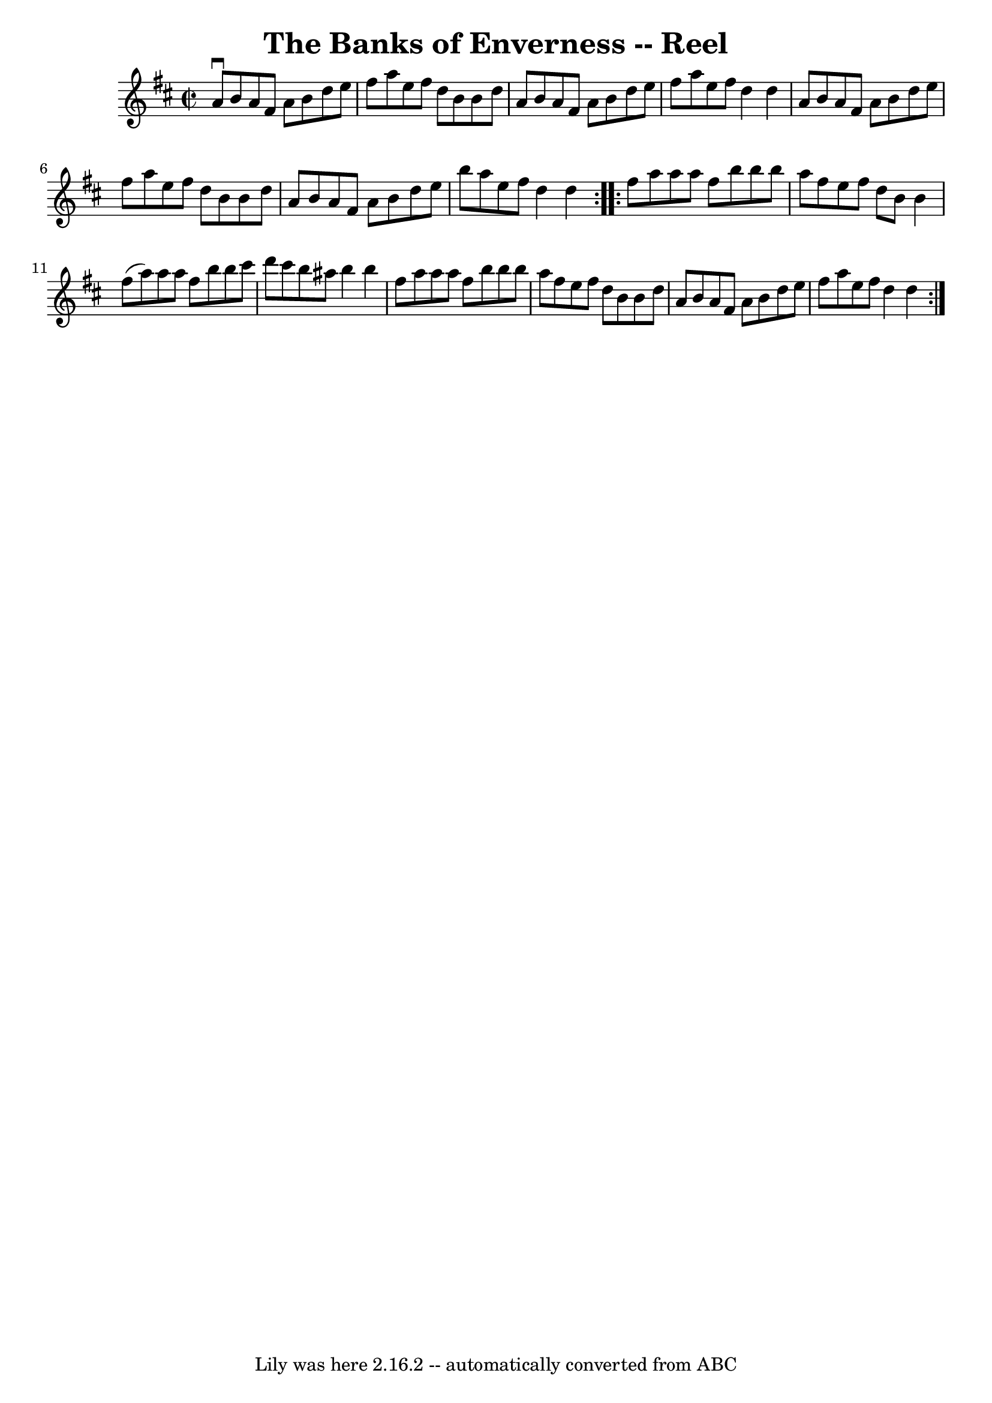 \version "2.7.40"
\header {
	book = "Ryan's Mammoth Collection"
	crossRefNumber = "1"
	footnotes = ""
	tagline = "Lily was here 2.16.2 -- automatically converted from ABC"
	title = "The Banks of Enverness -- Reel"
}
voicedefault =  {
\set Score.defaultBarType = "empty"

\repeat volta 2 {
\override Staff.TimeSignature #'style = #'C
 \time 2/2 \key d \major   a'8 ^\downbow   b'8    a'8    fis'8    a'8    b'8    
d''8    e''8  \bar "|"   fis''8    a''8    e''8    fis''8    d''8    b'8    b'8 
   d''8  \bar "|"   a'8    b'8    a'8    fis'8    a'8    b'8    d''8    e''8  
\bar "|"   fis''8    a''8    e''8    fis''8    d''4    d''4  \bar "|"     a'8   
 b'8    a'8    fis'8    a'8    b'8    d''8    e''8  \bar "|"   fis''8    a''8   
 e''8    fis''8    d''8    b'8    b'8    d''8  \bar "|"   a'8    b'8    a'8    
fis'8    a'8    b'8    d''8    e''8  \bar "|"   b''8    a''8    e''8    fis''8  
  d''4    d''4  } \repeat volta 2 {     fis''8    a''8    a''8    a''8    
fis''8    b''8    b''8    b''8  \bar "|"   a''8    fis''8    e''8    fis''8    
d''8    b'8    b'4  \bar "|"   fis''8 (   a''8  -)   a''8    a''8    fis''8    
b''8    b''8    cis'''8  \bar "|"   d'''8    cis'''8    b''8    ais''8    b''4  
  b''4  \bar "|"     fis''8    a''8    a''8    a''8    fis''8    b''8    b''8   
 b''8  \bar "|"   a''8    fis''8    e''8    fis''8    d''8    b'8    b'8    
d''8  \bar "|"   a'8    b'8    a'8    fis'8    a'8    b'8    d''8    e''8  
\bar "|"   fis''8    a''8    e''8    fis''8    d''4    d''4  }   
}

\score{
    <<

	\context Staff="default"
	{
	    \voicedefault 
	}

    >>
	\layout {
	}
	\midi {}
}

